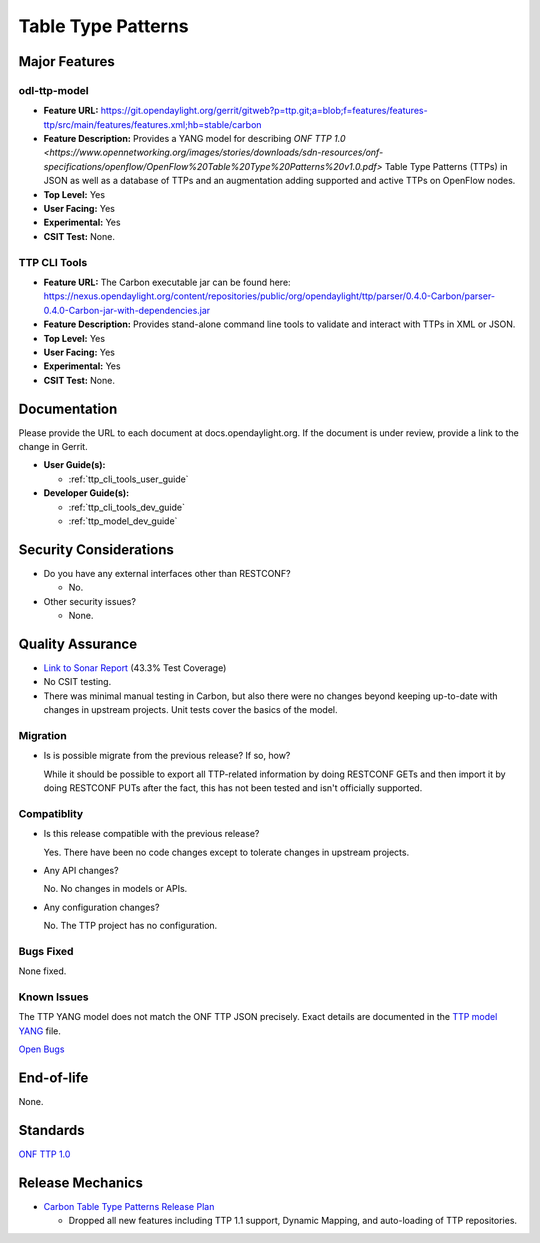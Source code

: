 ===================
Table Type Patterns
===================

Major Features
==============

odl-ttp-model
-------------

* **Feature URL:** https://git.opendaylight.org/gerrit/gitweb?p=ttp.git;a=blob;f=features/features-ttp/src/main/features/features.xml;hb=stable/carbon
* **Feature Description:**  Provides a YANG model for describing
  `ONF TTP 1.0 <https://www.opennetworking.org/images/stories/downloads/sdn-resources/onf-specifications/openflow/OpenFlow%20Table%20Type%20Patterns%20v1.0.pdf>`
  Table Type Patterns (TTPs) in JSON as well as a database of TTPs and an
  augmentation adding supported and active TTPs on OpenFlow nodes.
* **Top Level:** Yes
* **User Facing:** Yes
* **Experimental:** Yes
* **CSIT Test:** None.

TTP CLI Tools
-------------

* **Feature URL:** The Carbon executable jar can be found here: https://nexus.opendaylight.org/content/repositories/public/org/opendaylight/ttp/parser/0.4.0-Carbon/parser-0.4.0-Carbon-jar-with-dependencies.jar
* **Feature Description:**  Provides stand-alone command line tools to validate
  and interact with TTPs in XML or JSON.
* **Top Level:** Yes
* **User Facing:** Yes
* **Experimental:** Yes
* **CSIT Test:** None.

Documentation
=============

Please provide the URL to each document at docs.opendaylight.org. If the
document is under review, provide a link to the change in Gerrit.

* **User Guide(s):**

  * :ref:`ttp_cli_tools_user_guide`

* **Developer Guide(s):**

  * :ref:`ttp_cli_tools_dev_guide`
  * :ref:`ttp_model_dev_guide`

Security Considerations
=======================

* Do you have any external interfaces other than RESTCONF?

  * No.

* Other security issues?

  * None.

Quality Assurance
=================

* `Link to Sonar Report <https://sonar.opendaylight.org/overview/coverage?id=org.opendaylight.ttp%3Attp-parent>`_ (43.3% Test Coverage)
* No CSIT testing.
* There was minimal manual testing in Carbon, but also there were no changes
  beyond keeping up-to-date with changes in upstream projects. Unit tests cover
  the basics of the model.

Migration
---------

* Is is possible migrate from the previous release? If so, how?

  While it should be possible to export all TTP-related information by doing
  RESTCONF GETs and then import it by doing RESTCONF PUTs after the fact, this
  has not been tested and isn't officially supported.

Compatiblity
------------

* Is this release compatible with the previous release?

  Yes. There have been no code changes except to tolerate changes in upstream
  projects.

* Any API changes?

  No. No changes in models or APIs.

* Any configuration changes?

  No. The TTP project has no configuration.

Bugs Fixed
----------

None fixed.

Known Issues
------------

The TTP YANG model does not match the ONF TTP JSON precisely. Exact details are
documented in the `TTP model YANG
<https://git.opendaylight.org/gerrit/gitweb?p=ttp.git;a=blob;f=ttp-model/src/main/yang/ttp.yang;hb=stable/carbon>`_
file.

`Open Bugs <https://bugs.opendaylight.org/buglist.cgi?component=General&list_id=79056&product=ttp&resolution=--->`_

End-of-life
===========

None.

Standards
=========

`ONF TTP 1.0
<https://www.opennetworking.org/images/stories/downloads/sdn-resources/onf-specifications/openflow/OpenFlow%20Table%20Type%20Patterns%20v1.0.pdf>`_

Release Mechanics
=================

* `Carbon Table Type Patterns Release Plan
  <https://wiki.opendaylight.org/view/Table_Type_Patterns/Carbon/Release_Plan>`_

  * Dropped all new features including TTP 1.1 support, Dynamic Mapping, and auto-loading of TTP repositories.
